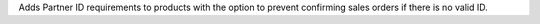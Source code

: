Adds Partner ID requirements to products with the option to prevent confirming sales orders if there is no valid ID.
